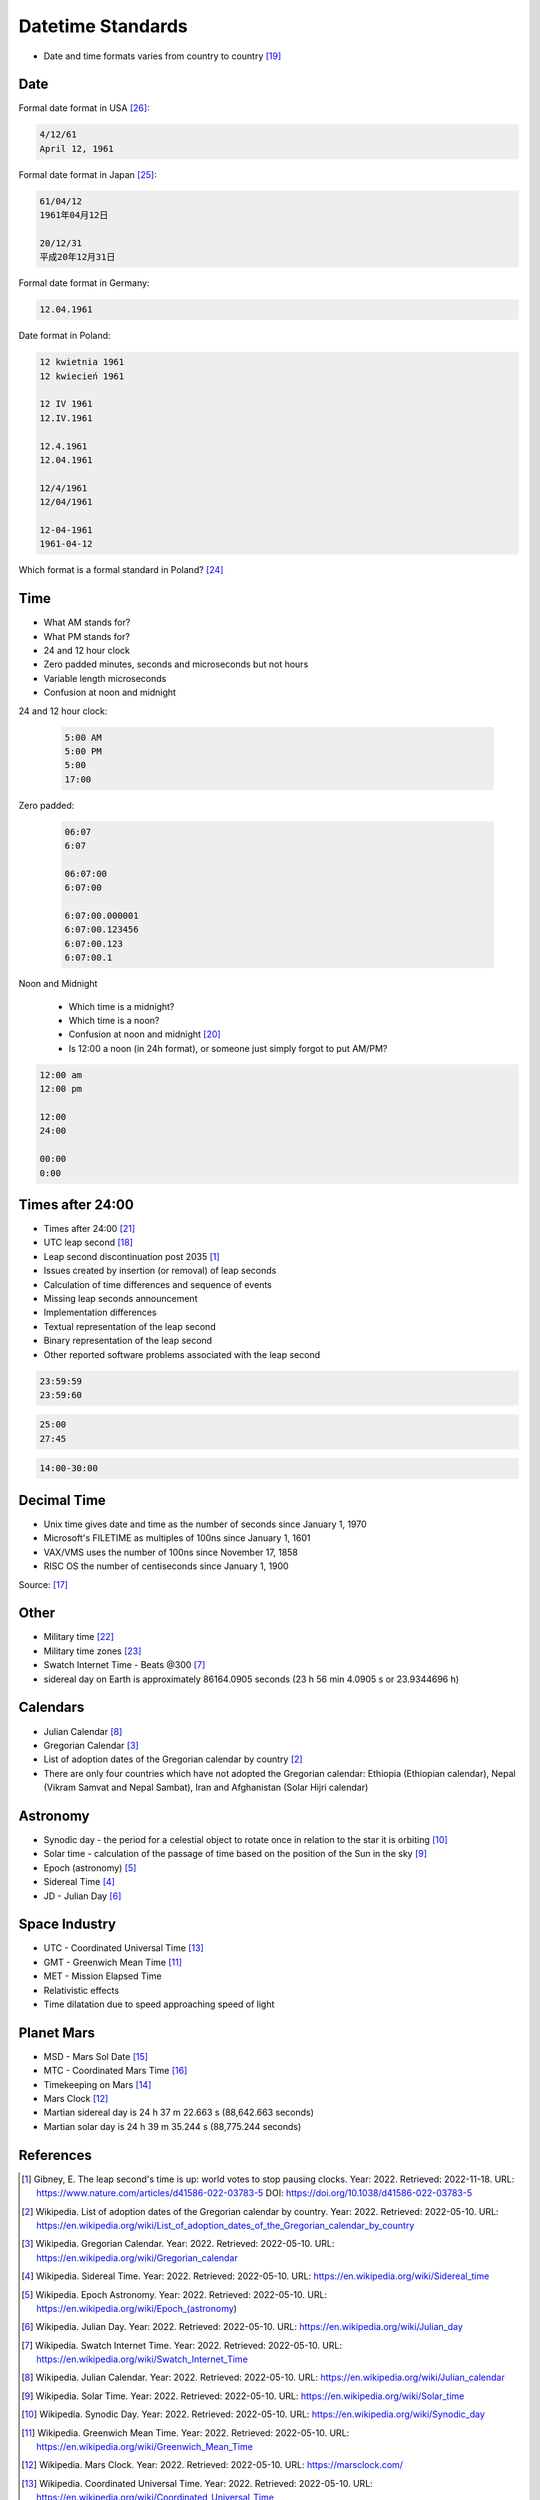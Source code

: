 Datetime Standards
==================
* Date and time formats varies from country to country [#wikiDateTimeFormats]_


Date
----
Formal date format in USA [#wikiDateFormatUS]_:

.. code-block:: text

    4/12/61
    April 12, 1961

Formal date format in Japan [#wikiDateFormatJapan]_:

.. code-block:: text

    61/04/12
    1961年04月12日

    20/12/31
    平成20年12月31日

Formal date format in Germany:

.. code-block:: text

    12.04.1961

Date format in Poland:

.. code-block:: text

    12 kwietnia 1961
    12 kwiecień 1961

    12 IV 1961
    12.IV.1961

    12.4.1961
    12.04.1961

    12/4/1961
    12/04/1961

    12-04-1961
    1961-04-12

Which format is a formal standard in Poland? [#wikiISO8601]_


Time
----
* What AM stands for?
* What PM stands for?
* 24 and 12 hour clock
* Zero padded minutes, seconds and microseconds but not hours
* Variable length microseconds
* Confusion at noon and midnight

24 and 12 hour clock:

    .. code-block:: text

        5:00 AM
        5:00 PM
        5:00
        17:00

Zero padded:

    .. code-block:: text

        06:07
        6:07

        06:07:00
        6:07:00

        6:07:00.000001
        6:07:00.123456
        6:07:00.123
        6:07:00.1

Noon and Midnight

    * Which time is a midnight?
    * Which time is a noon?
    * Confusion at noon and midnight [#wikiNoonMidnight]_
    * Is 12:00 a noon (in 24h format), or someone just simply forgot to put AM/PM?

.. code-block:: text

    12:00 am
    12:00 pm

    12:00
    24:00

    00:00
    0:00


Times after 24:00
-----------------
* Times after 24:00 [#wikiTimesAfter2400]_
* UTC leap second [#wikiLeapSecond]_
* Leap second discontinuation post 2035 [#natureLeapSecond]_
* Issues created by insertion (or removal) of leap seconds
* Calculation of time differences and sequence of events
* Missing leap seconds announcement
* Implementation differences
* Textual representation of the leap second
* Binary representation of the leap second
* Other reported software problems associated with the leap second

.. code-block:: text

    23:59:59
    23:59:60

.. code-block:: text

    25:00
    27:45

.. code-block:: text

    14:00-30:00


Decimal Time
------------
* Unix time gives date and time as the number of seconds since January 1, 1970
* Microsoft's FILETIME as multiples of 100ns since January 1, 1601
* VAX/VMS uses the number of 100ns since November 17, 1858
* RISC OS the number of centiseconds since January 1, 1900

Source: [#wikiMetricTime]_


Other
-----
* Military time [#wikiMilitaryTime]_
* Military time zones [#wikiMilitaryTimezones]_
* Swatch Internet Time - Beats @300 [#wikiSwatchInternetTime]_
* sidereal day on Earth is approximately 86164.0905 seconds (23 h 56 min 4.0905 s or 23.9344696 h)


Calendars
---------
* Julian Calendar [#wikiJulianCalendar]_
* Gregorian Calendar [#wikiGregorianCalendar]_
* List of adoption dates of the Gregorian calendar by country [#wikiGregorianCalendarAdoption]_
* There are only four countries which have not adopted the Gregorian calendar: Ethiopia (Ethiopian calendar), Nepal (Vikram Samvat and Nepal Sambat), Iran and Afghanistan (Solar Hijri calendar)

Astronomy
---------
* Synodic day - the period for a celestial object to rotate once in relation to the star it is orbiting [#wikiSynodicDay]_
* Solar time - calculation of the passage of time based on the position of the Sun in the sky [#wikiSolarTime]_
* Epoch (astronomy) [#wikiEpochAstronomy]_
* Sidereal Time [#wikiSiderealTime]_
* JD - Julian Day [#wikiJulianDay]_


Space Industry
--------------
* UTC - Coordinated Universal Time [#wikiCoordinatedUniversalTime]_
* GMT - Greenwich Mean Time [#wikiGreenwichMeanTime]_
* MET - Mission Elapsed Time
* Relativistic effects
* Time dilatation due to speed approaching speed of light


Planet Mars
-----------
* MSD - Mars Sol Date [#wikiMarsSolDate]_
* MTC - Coordinated Mars Time [#wikiCoordinatedMarsTime]_
* Timekeeping on Mars [#wikiTimekeepingOnMars]_
* Mars Clock [#wikiMarsClock]_
* Martian sidereal day is 24 h 37 m 22.663 s (88,642.663 seconds)
* Martian solar day is 24 h 39 m 35.244 s (88,775.244 seconds)


References
----------
.. [#natureLeapSecond] Gibney, E. The leap second's time is up: world votes to stop pausing clocks. Year: 2022. Retrieved: 2022-11-18. URL: https://www.nature.com/articles/d41586-022-03783-5 DOI: https://doi.org/10.1038/d41586-022-03783-5
.. [#wikiGregorianCalendarAdoption]  Wikipedia. List of adoption dates of the Gregorian calendar by country. Year: 2022. Retrieved: 2022-05-10. URL: https://en.wikipedia.org/wiki/List_of_adoption_dates_of_the_Gregorian_calendar_by_country
.. [#wikiGregorianCalendar]  Wikipedia. Gregorian Calendar. Year: 2022. Retrieved: 2022-05-10. URL: https://en.wikipedia.org/wiki/Gregorian_calendar
.. [#wikiSiderealTime]  Wikipedia. Sidereal Time. Year: 2022. Retrieved: 2022-05-10. URL: https://en.wikipedia.org/wiki/Sidereal_time
.. [#wikiEpochAstronomy]  Wikipedia. Epoch Astronomy. Year: 2022. Retrieved: 2022-05-10. URL: https://en.wikipedia.org/wiki/Epoch_(astronomy)
.. [#wikiJulianDay]  Wikipedia. Julian Day. Year: 2022. Retrieved: 2022-05-10. URL: https://en.wikipedia.org/wiki/Julian_day
.. [#wikiSwatchInternetTime]  Wikipedia. Swatch Internet Time. Year: 2022. Retrieved: 2022-05-10. URL: https://en.wikipedia.org/wiki/Swatch_Internet_Time
.. [#wikiJulianCalendar]  Wikipedia. Julian Calendar. Year: 2022. Retrieved: 2022-05-10. URL: https://en.wikipedia.org/wiki/Julian_calendar
.. [#wikiSolarTime]  Wikipedia. Solar Time. Year: 2022. Retrieved: 2022-05-10. URL: https://en.wikipedia.org/wiki/Solar_time
.. [#wikiSynodicDay]  Wikipedia. Synodic Day. Year: 2022. Retrieved: 2022-05-10. URL: https://en.wikipedia.org/wiki/Synodic_day
.. [#wikiGreenwichMeanTime]  Wikipedia. Greenwich Mean Time. Year: 2022. Retrieved: 2022-05-10. URL: https://en.wikipedia.org/wiki/Greenwich_Mean_Time
.. [#wikiMarsClock]  Wikipedia. Mars Clock. Year: 2022. Retrieved: 2022-05-10. URL: https://marsclock.com/
.. [#wikiCoordinatedUniversalTime]  Wikipedia. Coordinated Universal Time. Year: 2022. Retrieved: 2022-05-10. URL: https://en.wikipedia.org/wiki/Coordinated_Universal_Time
.. [#wikiTimekeepingOnMars]  Wikipedia. Timekeeping On Mars. Year: 2022. Retrieved: 2022-05-10. URL: https://en.wikipedia.org/wiki/Timekeeping_on_Mars
.. [#wikiMarsSolDate]  Wikipedia. Timekeeping On Mars - Mars Sol Date. Year: 2022. Retrieved: 2022-05-10. URL: https://en.wikipedia.org/wiki/Timekeeping_on_Mars#Mars_Sol_Date
.. [#wikiCoordinatedMarsTime]  Wikipedia. Timekeeping On Mars - Coordinated Mars Time. Year: 2022. Retrieved: 2022-05-10. URL: https://en.wikipedia.org/wiki/Timekeeping_on_Mars#Coordinated_Mars_Time
.. [#wikiMetricTime] Wikipedia. Metric time. Leap Second. Year: 2022. Retrieved: 2022-05-10. URL: https://en.wikipedia.org/wiki/Metric_time
.. [#wikiLeapSecond] Wikipedia. Leap Second. Year: 2022. Retrieved: 2022-05-10. URL: https://en.wikipedia.org/wiki/Leap_second
.. [#wikiDateTimeFormats] Wikipedia. Date Time Formats. Year: 2022. Retrieved: 2022-05-10. URL: https://en.wikipedia.org/wiki/Date_format_by_country
.. [#wikiNoonMidnight] Wikipedia. Noon Midnight. Year: 2022. Retrieved: 2022-05-10. URL: https://en.wikipedia.org/wiki/12-hour_clock#Confusion_at_noon_and_midnight
.. [#wikiTimesAfter2400] Wikipedia. Times After 2400. Year: 2022. Retrieved: 2022-05-10. URL: https://en.wikipedia.org/wiki/24-hour_clock#Times_after_24:00
.. [#wikiMilitaryTime] Wikipedia. Military Time. Year: 2022. Retrieved: 2022-05-10. URL: https://en.wikipedia.org/wiki/24-hour_clock#Military_time
.. [#wikiMilitaryTimezones] Wikipedia. Military Timezones. Year: 2022. Retrieved: 2022-05-10. URL: https://en.wikipedia.org/wiki/List_of_military_time_zones
.. [#wikiISO8601] Wikipedia. ISO8601. Year: 2022. Retrieved: 2022-05-10. URL: https://en.wikipedia.org/wiki/ISO_8601
.. [#wikiDateFormatJapan] Date and time notation in Japan. Wikipedia. Year: 2022. Retrieved: 2019-06-27. URL: https://en.wikipedia.org/wiki/Date_and_time_notation_in_Japan#Date
.. [#wikiDateFormatUS] Date and time notation in the United States. Wikipedia. Year: 2022. Retrieved: 2019-06-27. URL: https://en.wikipedia.org/wiki/Date_and_time_notation_in_the_United_States
